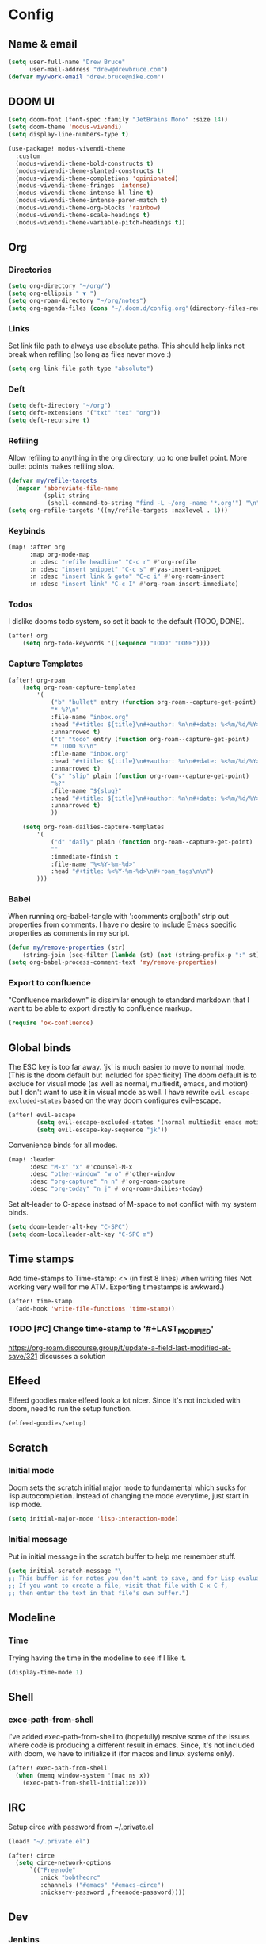 * Config
:PROPERTIES:
:header-args: :results output silent
:END:
** Name & email
#+BEGIN_SRC emacs-lisp
(setq user-full-name "Drew Bruce"
      user-mail-address "drew@drewbruce.com")
(defvar my/work-email "drew.bruce@nike.com")
#+END_SRC
** DOOM UI
#+BEGIN_SRC emacs-lisp
(setq doom-font (font-spec :family "JetBrains Mono" :size 14))
(setq doom-theme 'modus-vivendi)
(setq display-line-numbers-type t)

(use-package! modus-vivendi-theme
  :custom
  (modus-vivendi-theme-bold-constructs t)
  (modus-vivendi-theme-slanted-constructs t)
  (modus-vivendi-theme-completions 'opinionated)
  (modus-vivendi-theme-fringes 'intense)
  (modus-vivendi-theme-intense-hl-line t)
  (modus-vivendi-theme-intense-paren-match t)
  (modus-vivendi-theme-org-blocks 'rainbow)
  (modus-vivendi-theme-scale-headings t)
  (modus-vivendi-theme-variable-pitch-headings t))
#+END_SRC
** Org
*** Directories
#+BEGIN_SRC emacs-lisp
(setq org-directory "~/org/")
(setq org-ellipsis " ▼ ")
(setq org-roam-directory "~/org/notes")
(setq org-agenda-files (cons "~/.doom.d/config.org"(directory-files-recursively "~/org/notes" "\\.org$")))
#+END_SRC
*** Links
Set link file path to always use absolute paths. This should help links not break when refiling (so long as files never move :)
#+BEGIN_SRC emacs-lisp
(setq org-link-file-path-type "absolute")
#+END_SRC
*** Deft
#+BEGIN_SRC emacs-lisp
(setq deft-directory "~/org")
(setq deft-extensions '("txt" "tex" "org"))
(setq deft-recursive t)
#+END_SRC
*** Refiling
Allow refiling to anything in the org directory, up to one bullet point. More bullet points makes refiling slow.
#+BEGIN_SRC emacs-lisp
(defvar my/refile-targets
  (mapcar 'abbreviate-file-name
          (split-string
           (shell-command-to-string "find -L ~/org -name '*.org'") "\n")))
(setq org-refile-targets '((my/refile-targets :maxlevel . 1)))
#+END_SRC
*** Keybinds
#+BEGIN_SRC emacs-lisp
(map! :after org
      :map org-mode-map
      :n :desc "refile headline" "C-c r" #'org-refile
      :n :desc "insert snippet" "C-c s" #'yas-insert-snippet
      :n :desc "insert link & goto" "C-c i" #'org-roam-insert
      :n :desc "insert link" "C-c I" #'org-roam-insert-immediate)
#+END_SRC
*** Todos
I dislike dooms todo system, so set it back to the default (TODO, DONE).
#+BEGIN_SRC emacs-lisp
(after! org
    (setq org-todo-keywords '((sequence "TODO" "DONE"))))
#+END_SRC
*** Capture Templates
#+BEGIN_SRC emacs-lisp
(after! org-roam
    (setq org-roam-capture-templates
        '(
            ("b" "bullet" entry (function org-roam--capture-get-point)
            "* %?\n"
            :file-name "inbox.org"
            :head "#+title: ${title}\n#+author: %n\n#+date: %<%m/%d/%Y>\n\n"
            :unnarrowed t)
            ("t" "todo" entry (function org-roam--capture-get-point)
            "* TODO %?\n"
            :file-name "inbox.org"
            :head "#+title: ${title}\n#+author: %n\n#+date: %<%m/%d/%Y>\n\n"
            :unnarrowed t)
            ("s" "slip" plain (function org-roam--capture-get-point)
            "%?"
            :file-name "${slug}"
            :head "#+title: ${title}\n#+author: %n\n#+date: %<%m/%d/%Y>\n\n"
            :unnarrowed t)
            ))

    (setq org-roam-dailies-capture-templates
        '(
            ("d" "daily" plain (function org-roam--capture-get-point)
            ""
            :immediate-finish t
            :file-name "%<%Y-%m-%d>"
            :head "#+title: %<%Y-%m-%d>\n#+roam_tags\n\n")
        )))
#+END_SRC
*** Babel
When running org-babel-tangle with ':comments org|both' strip out properties from comments.
I have no desire to include Emacs specific properties as comments in my script.
#+BEGIN_SRC emacs-lisp
(defun my/remove-properties (str)
    (string-join (seq-filter (lambda (st) (not (string-prefix-p ":" st))) (split-string str "\n")) "\n"))
(setq org-babel-process-comment-text 'my/remove-properties)
#+END_SRC
*** Export to confluence
"Confluence markdown" is dissimilar enough to standard markdown that I want to be able to export directly to confluence markup.
#+BEGIN_SRC emacs-lisp
(require 'ox-confluence)
#+END_SRC
** Global binds
The ESC key is too far away. 'jk' is much easier to move to normal mode. (This is the doom default but included for specificity)
The doom default is to exclude for visual mode (as well as normal, multiedit, emacs, and motion) but I don't want to use it in visual mode as well. I have rewrite ~evil-escape-excluded-states~ based on the way doom configures evil-escape.
#+BEGIN_SRC emacs-lisp
(after! evil-escape
        (setq evil-escape-excluded-states '(normal multiedit emacs motion))
        (setq evil-escape-key-sequence "jk"))
#+END_SRC
Convenience binds for all modes.
#+BEGIN_SRC emacs-lisp
(map! :leader
      :desc "M-x" "x" #'counsel-M-x
      :desc "other-window" "w o" #'other-window
      :desc "org-capture" "n n" #'org-roam-capture
      :desc "org-today" "n j" #'org-roam-dailies-today)
#+END_SRC
Set alt-leader to C-space instead of M-space to not conflict with my system binds.
#+BEGIN_SRC emacs-lisp
(setq doom-leader-alt-key "C-SPC")
(setq doom-localleader-alt-key "C-SPC m")
#+END_SRC
** Time stamps
Add time-stamps to Time-stamp: <> (in first 8 lines) when writing files
Not working very well for me ATM. Exporting timestamps is awkward.)
#+BEGIN_SRC emacs-lisp
(after! time-stamp
  (add-hook 'write-file-functions 'time-stamp))
#+END_SRC
*** TODO [#C] Change time-stamp to '#+LAST_MODIFIED'
https://org-roam.discourse.group/t/update-a-field-last-modified-at-save/321
discusses a solution
** Elfeed
Elfeed goodies make elfeed look a lot nicer. Since it's not included with doom, need to run the setup function.
#+BEGIN_SRC emacs-lisp
(elfeed-goodies/setup)
#+END_SRC
** Scratch
*** Initial mode
Doom sets the scratch initial major mode to fundamental which sucks for lisp autocompletion.
Instead of changing the mode everytime, just start in lisp mode.
#+BEGIN_SRC emacs-lisp
(setq initial-major-mode 'lisp-interaction-mode)
#+END_SRC
*** Initial message
Put in initial message in the scratch buffer to help me remember stuff.
#+BEGIN_SRC emacs-lisp
(setq initial-scratch-message "\
;; This buffer is for notes you don't want to save, and for Lisp evaluation.
;; If you want to create a file, visit that file with C-x C-f,
;; then enter the text in that file's own buffer.")
#+END_SRC
** Modeline
*** Time
Trying having the time in the modeline to see if I like it.
#+BEGIN_SRC emacs-lisp
(display-time-mode 1)
#+END_SRC
** Shell
*** exec-path-from-shell
I've added exec-path-from-shell to (hopefully) resolve some of the issues where code is producing a different result in emacs.
Since, it's not included with doom, we have to initialize it (for macos and linux systems only).
#+BEGIN_SRC emacs-lisp
(after! exec-path-from-shell
  (when (memq window-system '(mac ns x))
    (exec-path-from-shell-initialize)))
#+END_SRC
** IRC
Setup circe with password from ~/.private.el
#+BEGIN_SRC emacs-lisp
(load! "~/.private.el")

(after! circe
  (setq circe-network-options
      `(("Freenode"
         :nick "bobtheorc"
         :channels ("#emacs" "#emacs-circe")
         :nickserv-password ,freenode-password))))

#+END_SRC
** Dev
*** Jenkins
#+BEGIN_SRC emacs-lisp
(after! jenkinsfile-mode
  (add-to-list 'auto-mode-alist '("\\.jenkinsfile\\." . jenkinsfile-mode)))
#+END_SRC
* Packages
#+BEGIN_SRC emacs-lisp :tangle packages.el
(package! gh-md)
(package! elfeed-goodies)
(package! exec-path-from-shell)
(package! terraform-mode)
(package! modus-vivendi-theme)
(package! groovy-mode)
(package! jenkinsfile-mode)
#+END_SRC

* Helpful Doom Stuff
** Macros
*** load!
for loading external *.el files relative to this one
*** use-package
for configuring packages
*** after!
for running code after a package has loaded
*** add-load-path!
for adding directories to the `load-path', where Emacs
looks when you load packages with `require' or `use-package'.
*** map!
for binding new keys
** Shortcuts
*** K
documentation on symbol
*** gd
symbol definition
